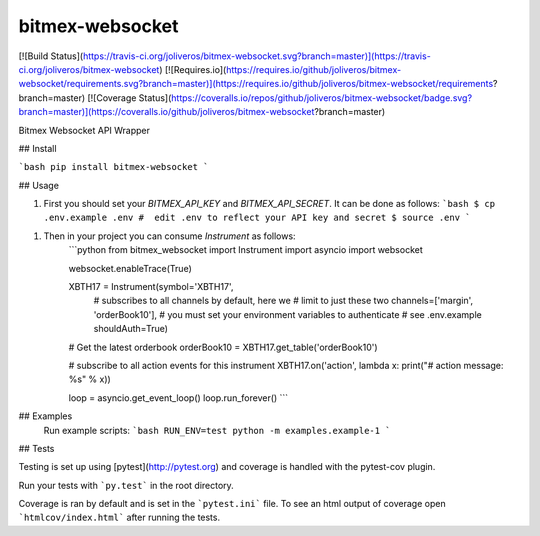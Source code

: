 bitmex-websocket
==========================

[![Build Status](https://travis-ci.org/joliveros/bitmex-websocket.svg?branch=master)](https://travis-ci.org/joliveros/bitmex-websocket)
[![Requires.io](https://requires.io/github/joliveros/bitmex-websocket/requirements.svg?branch=master)](https://requires.io/github/joliveros/bitmex-websocket/requirements?branch=master)
[![Coverage Status](https://coveralls.io/repos/github/joliveros/bitmex-websocket/badge.svg?branch=master)](https://coveralls.io/github/joliveros/bitmex-websocket?branch=master)

Bitmex Websocket API Wrapper

## Install

```bash
pip install bitmex-websocket
```



## Usage

1. First you should set your `BITMEX_API_KEY` and `BITMEX_API_SECRET`. It can
   be done as follows:
   ```bash
   $ cp .env.example .env
   #  edit .env to reflect your API key and secret
   $ source .env
   ```

1. Then in your project you can consume `Instrument` as follows:
    ```python
    from bitmex_websocket import Instrument
    import asyncio
    import websocket

    websocket.enableTrace(True)

    XBTH17 = Instrument(symbol='XBTH17',
                        # subscribes to all channels by default, here we
                        # limit to just these two
                        channels=['margin', 'orderBook10'],
                        # you must set your environment variables to authenticate
                        # see .env.example
                        shouldAuth=True)

    # Get the latest orderbook
    orderBook10 = XBTH17.get_table('orderBook10')

    # subscribe to all action events for this instrument
    XBTH17.on('action', lambda x: print("# action message: %s" % x))

    loop = asyncio.get_event_loop()
    loop.run_forever()
    ```

## Examples
  Run example scripts:
  ```bash
  RUN_ENV=test python -m examples.example-1
  ```
## Tests

Testing is set up using [pytest](http://pytest.org) and coverage is handled
with the pytest-cov plugin.

Run your tests with ```py.test``` in the root directory.

Coverage is ran by default and is set in the ```pytest.ini``` file.
To see an html output of coverage open ```htmlcov/index.html``` after running the tests.

